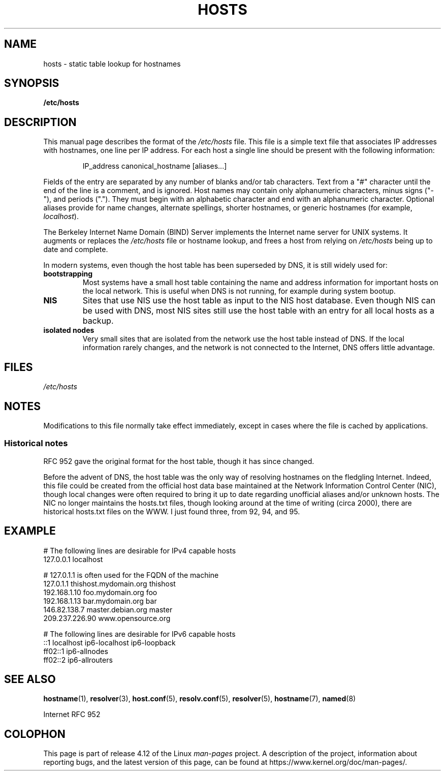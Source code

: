 .\" Copyright (c) 2000 Manoj Srivastava <srivasta@debian.org>
.\"
.\" %%%LICENSE_START(GPLv2+_DOC_FULL)
.\" This is free documentation; you can redistribute it and/or
.\" modify it under the terms of the GNU General Public License as
.\" published by the Free Software Foundation; either version 2 of
.\" the License, or (at your option) any later version.
.\"
.\" The GNU General Public License's references to "object code"
.\" and "executables" are to be interpreted as the output of any
.\" document formatting or typesetting system, including
.\" intermediate and printed output.
.\"
.\" This manual is distributed in the hope that it will be useful,
.\" but WITHOUT ANY WARRANTY; without even the implied warranty of
.\" MERCHANTABILITY or FITNESS FOR A PARTICULAR PURPOSE.  See the
.\" GNU General Public License for more details.
.\"
.\" You should have received a copy of the GNU General Public
.\" License along with this manual; if not, see
.\" <http://www.gnu.org/licenses/>.
.\" %%%LICENSE_END
.\"
.\" Minor polishing, aeb
.\" Modified, 2002-06-16, Mike Coleman
.\"
.TH HOSTS 5 2016-10-08 "Linux" "Linux Programmer's Manual"
.SH NAME
hosts \- static table lookup for hostnames
.SH SYNOPSIS
.B /etc/hosts
.SH DESCRIPTION
This manual page describes the format of the
.I /etc/hosts
file.
This file is a simple text file that associates IP addresses
with hostnames, one line per IP address.
For each host a single
line should be present with the following information:
.RS
.PP
IP_address canonical_hostname [aliases...]
.RE
.PP
Fields of the entry are separated by any number of blanks and/or
tab characters.
Text from a "#" character until the end of the line is
a comment, and is ignored.
Host names may contain only alphanumeric
characters, minus signs ("\-"), and periods (".").
They must begin with an
alphabetic character and end with an alphanumeric character.
Optional aliases provide for name changes, alternate spellings,
shorter hostnames, or generic hostnames (for example,
.IR localhost ).
.PP
The Berkeley Internet Name Domain (BIND) Server implements the
Internet name server for UNIX systems.
It augments or replaces the
.I /etc/hosts
file or hostname lookup, and frees a host from relying on
.I /etc/hosts
being up to date and complete.
.PP
In modern systems, even though the host table has been superseded by
DNS, it is still widely used for:
.TP
.B bootstrapping
Most systems have a small host table containing the name and address
information for important hosts on the local network.
This is useful
when DNS is not running, for example during system bootup.
.TP
.B NIS
Sites that use NIS use the host table as input to the NIS host
database.
Even though NIS can be used with DNS, most NIS sites still
use the host table with an entry for all local hosts as a backup.
.TP
.B isolated nodes
Very small sites that are isolated from the network use the host table
instead of DNS.
If the local information rarely changes, and the
network is not connected to the Internet, DNS offers little
advantage.
.SH FILES
.I /etc/hosts
.SH NOTES
Modifications to this file normally take effect immediately,
except in cases where the file is cached by applications.
.SS Historical notes
RFC\ 952 gave the original format for the host table, though it has
since changed.

Before the advent of DNS, the host table was the only way of resolving
hostnames on the fledgling Internet.
Indeed, this file could be
created from the official host data base maintained at the Network
Information Control Center (NIC), though local changes were often
required to bring it up to date regarding unofficial aliases and/or
unknown hosts.
The NIC no longer maintains the hosts.txt files,
though looking around at the time of writing (circa 2000), there are
historical hosts.txt files on the WWW.
I just found three, from 92,
94, and 95.
.SH EXAMPLE
.nf
# The following lines are desirable for IPv4 capable hosts
127.0.0.1       localhost

# 127.0.1.1 is often used for the FQDN of the machine
127.0.1.1       thishost.mydomain.org  thishost
192.168.1.10    foo.mydomain.org       foo
192.168.1.13    bar.mydomain.org       bar
146.82.138.7    master.debian.org      master
209.237.226.90  www.opensource.org

# The following lines are desirable for IPv6 capable hosts
::1             localhost ip6-localhost ip6-loopback
ff02::1         ip6-allnodes
ff02::2         ip6-allrouters
.fi
.SH SEE ALSO
.BR hostname (1),
.BR resolver (3),
.BR host.conf (5),
.BR resolv.conf (5),
.BR resolver (5),
.BR hostname (7),
.BR named (8)

Internet RFC\ 952
.\" .SH AUTHOR
.\" This manual page was written by Manoj Srivastava <srivasta@debian.org>,
.\" for the Debian GNU/Linux system.
.SH COLOPHON
This page is part of release 4.12 of the Linux
.I man-pages
project.
A description of the project,
information about reporting bugs,
and the latest version of this page,
can be found at
\%https://www.kernel.org/doc/man\-pages/.
